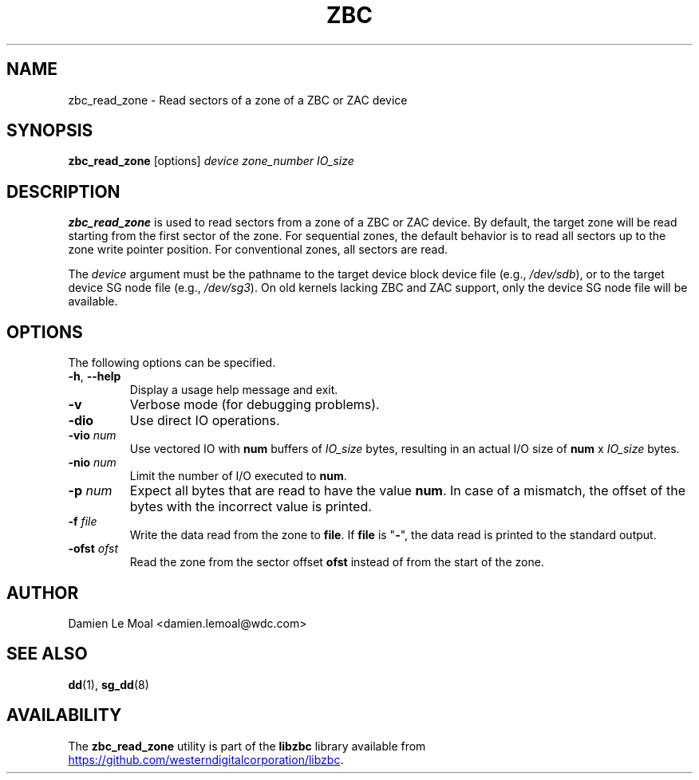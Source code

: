 .\"  SPDX-License-Identifier: LGPL-3.0-or-later
.\"  SPDX-FileCopyrightText: 2020, Western Digital Corporation or its affiliates.
.\"  Written by Damien Le Moal <damien.lemoal@wdc.com>
.\"
.TH ZBC 8
.SH NAME
zbc_read_zone \- Read sectors of a zone of a ZBC or ZAC device

.SH SYNOPSIS
.B zbc_read_zone
[options]
.IR device
.IR zone_number
.IR IO_size

.SH DESCRIPTION
.B zbc_read_zone
is used to read sectors from a zone of a ZBC or ZAC device. By default, the
target zone will be read starting from the first sector of the zone. For
sequential zones, the default behavior is to read all sectors up to the zone
write pointer position. For conventional zones, all sectors are read.

.PP
The
.I device
argument must be the pathname to the target device block device file (e.g.,
.IR /dev/sdb "),"
or to the target device SG node file (e.g.,
.IR /dev/sg3 ")."
On old kernels lacking ZBC and ZAC support, only the device SG node file will
be available.

.SH OPTIONS
The following options can be specified.
.TP
.BR \-h , " \-\-help"
Display a usage help message and exit.
.TP
.BR \-v
Verbose mode (for debugging problems).
.TP
.BR \-dio
Use direct IO operations.
.TP
.BR \-vio " " \fInum\fR
Use vectored IO with \fBnum\fR buffers of
.I IO_size
bytes, resulting in an actual I/O size of \fBnum\fR x
.I IO_size
bytes.
.TP
.BR \-nio " " \fInum\fR
Limit the number of I/O executed to \fBnum\fR.
.TP
.BR \-p " " \fInum\fR
Expect all bytes that are read to have the value \fBnum\fR. In case of a
mismatch, the offset of the bytes with the incorrect value is printed.
.TP
.BR \-f " " \fIfile\fR
Write the data read from the zone to \fBfile\fR. If \fBfile\fR is "\fB-\fR",
the data read is printed to the standard output.
.TP
.BR \-ofst " " \fIofst\fR
Read the zone from the sector offset \fBofst\fR instead of from the start of
the zone.

.SH AUTHOR
.nf
Damien Le Moal <damien.lemoal@wdc.com>
.fi

.SH SEE ALSO
.na
.BR dd (1),
.BR sg_dd (8)
.ad

.SH AVAILABILITY
The \fBzbc_read_zone\fP utility is part of the \fBlibzbc\fP library available
from
.UR https://\:github.com\:/westerndigitalcorporation\:/libzbc
.UE .
